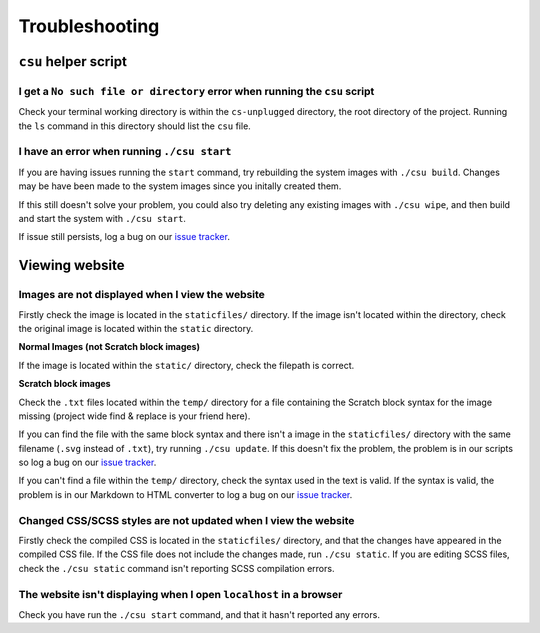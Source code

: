 Troubleshooting
##############################################################################

``csu`` helper script
==============================================================================

I get a ``No such file or directory`` error when running the ``csu`` script
------------------------------------------------------------------------------

Check your terminal working directory is within the ``cs-unplugged`` directory,
the root directory of the project.
Running the ``ls`` command in this directory should list the ``csu`` file.

I have an error when running ``./csu start``
------------------------------------------------------------------------------

If you are having issues running the ``start`` command, try rebuilding the
system images with ``./csu build``.
Changes may be have been made to the system images since you initally created
them.

If this still doesn't solve your problem, you could also try deleting any
existing images with ``./csu wipe``, and then build and start the system with
``./csu start``.

If issue still persists, log a bug on our `issue tracker`_.

Viewing website
==============================================================================

Images are not displayed when I view the website
------------------------------------------------------------------------------

Firstly check the image is located in the ``staticfiles/`` directory.
If the image isn't located within the directory, check the original image is
located within the ``static`` directory.

**Normal Images (not Scratch block images)**

If the image is located within the ``static/`` directory, check the
filepath is correct.

**Scratch block images**

Check the ``.txt`` files located within the ``temp/`` directory for a file
containing the Scratch block syntax for the image missing (project wide
find & replace is your friend here).

If you can find the file with the same block syntax and there isn't a image
in the ``staticfiles/`` directory with the same filename
(``.svg`` instead of ``.txt``), try running ``./csu update``.
If this doesn't fix the problem, the problem is in our scripts so log a
bug on our `issue tracker`_.

If you can't find a file within the ``temp/`` directory, check the syntax used
in the text is valid.
If the syntax is valid, the problem is in our Markdown to HTML converter to
log a bug on our `issue tracker`_.

Changed CSS/SCSS styles are not updated when I view the website
------------------------------------------------------------------------------

Firstly check the compiled CSS is located in the ``staticfiles/`` directory,
and that the changes have appeared in the compiled CSS file.
If the CSS file does not include the changes made, run ``./csu static``.
If you are editing SCSS files, check the ``./csu static`` command isn't reporting
SCSS compilation errors.

The website isn't displaying when I open ``localhost`` in a browser
----------------------------------------------------------------------------------------------

Check you have run the ``./csu start`` command, and that it hasn't reported any
errors.

.. _issue tracker: https://github.com/uccser/cs-unplugged/issues
